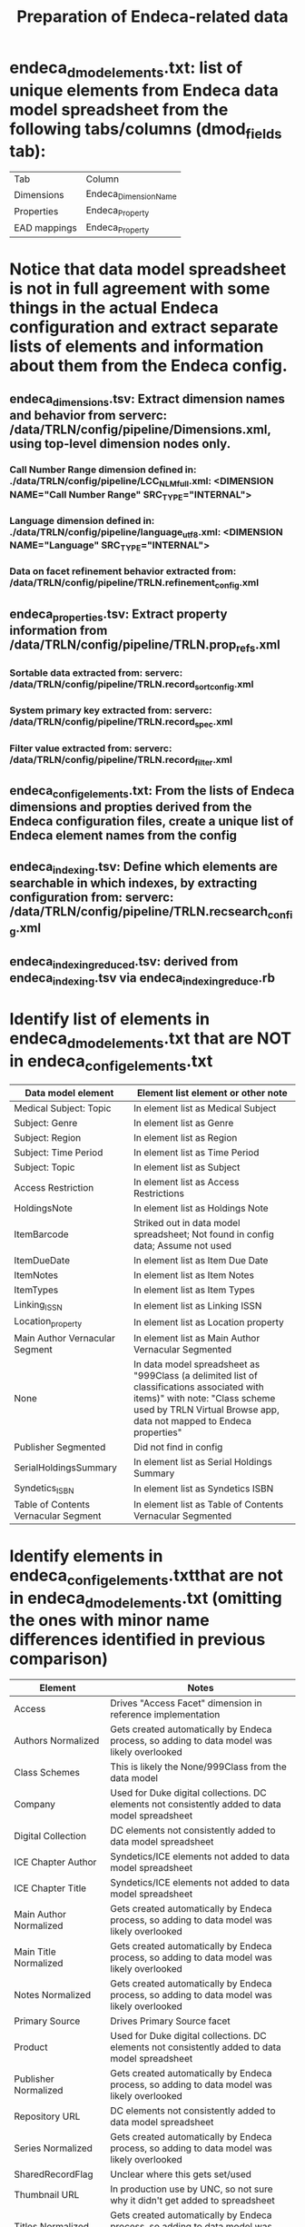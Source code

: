 #+TITLE: Preparation of Endeca-related data 

* endeca_dmod_elements.txt: list of unique elements from Endeca data model spreadsheet from the following tabs/columns (dmod_fields tab): 
| Tab          | Column                |
| Dimensions   | Endeca_Dimension_Name |
| Properties   | Endeca_Property       |
| EAD mappings | Endeca_Property       |
* Notice that data model spreadsheet is not in full agreement with some things in the actual Endeca configuration and extract separate lists of elements and information about them from the Endeca config.
** endeca_dimensions.tsv: Extract dimension names and behavior from serverc: /data/TRLN/config/pipeline/Dimensions.xml, using top-level dimension nodes only.
*** Call Number Range dimension defined in: ./data/TRLN/config/pipeline/LCC_NLM_full.xml:  <DIMENSION NAME="Call Number Range" SRC_TYPE="INTERNAL">
*** Language dimension defined in: ./data/TRLN/config/pipeline/language_utf8.xml:  <DIMENSION NAME="Language" SRC_TYPE="INTERNAL">
*** Data on facet refinement behavior extracted from: /data/TRLN/config/pipeline/TRLN.refinement_config.xml
** endeca_properties.tsv: Extract property information from /data/TRLN/config/pipeline/TRLN.prop_refs.xml
*** Sortable data extracted from: serverc: /data/TRLN/config/pipeline/TRLN.record_sort_config.xml
*** System primary key extracted from: serverc: /data/TRLN/config/pipeline/TRLN.record_spec.xml
*** Filter value extracted from: serverc: /data/TRLN/config/pipeline/TRLN.record_filter.xml
** endeca_config_elements.txt: From the lists of Endeca dimensions and propties derived from the Endeca configuration files, create a unique list of Endeca element names from the config
** endeca_indexing.tsv: Define which elements are searchable in which indexes, by extracting configuration from: serverc: /data/TRLN/config/pipeline/TRLN.recsearch_config.xml
** endeca_indexing_reduced.tsv: derived from endeca_indexing.tsv via endeca_indexing_reduce.rb
* Identify list of elements in endeca_dmod_elements.txt that are NOT in endeca_config_elements.txt
| Data model element                   | Element list element or other note                                                                                                                                                                  |
|--------------------------------------+-----------------------------------------------------------------------------------------------------------------------------------------------------------------------------------------------------|
| Medical Subject: Topic               | In element list as Medical Subject                                                                                                                                                                  |
| Subject: Genre                       | In element list as Genre                                                                                                                                                                            |
| Subject: Region                      | In element list as Region                                                                                                                                                                           |
| Subject: Time Period                 | In element list as Time Period                                                                                                                                                                      |
| Subject: Topic                       | In element list as Subject                                                                                                                                                                          |
| Access Restriction                   | In element list as Access Restrictions                                                                                                                                                              |
| HoldingsNote                         | In element list as Holdings Note                                                                                                                                                                    |
| ItemBarcode                          | Striked out in data model spreadsheet; Not found in config data; Assume not used                                                                                                                    |
| ItemDueDate                          | In element list as Item Due Date                                                                                                                                                                    |
| ItemNotes                            | In element list as Item Notes                                                                                                                                                                       |
| ItemTypes                            | In element list as Item Types                                                                                                                                                                       |
| Linking_ISSN                         | In element list as Linking ISSN                                                                                                                                                                     |
| Location_property                    | In element list as Location property                                                                                                                                                                |
| Main Author Vernacular Segment       | In element list as Main Author Vernacular Segmented                                                                                                                                                 |
| None                                 | In data model spreadsheet as "999Class (a delimited list of classifications associated with items)" with note: "Class scheme used by TRLN Virtual Browse app, data not mapped to Endeca properties" |
| Publisher Segmented                  | Did not find in config                                                                                                                                                                              |
| SerialHoldingsSummary                | In element list as Serial Holdings Summary                                                                                                                                                          |
| Syndetics_ISBN                       | In element list as Syndetics ISBN                                                                                                                                                                   |
| Table of Contents Vernacular Segment | In element list as Table of Contents Vernacular Segmented                                                                                                                                           |
* Identify elements in endeca_config_elements.txtthat are not in endeca_dmod_elements.txt (omitting the ones with minor name differences identified in previous comparison)
| Element                | Notes                                                                                           |
|------------------------+-------------------------------------------------------------------------------------------------|
| Access                 | Drives "Access Facet" dimension in reference implementation                                     |
| Authors Normalized     | Gets created automatically by Endeca process, so adding to data model was likely overlooked     |
| Class Schemes          | This is likely the None/999Class from the data model                                            |
| Company                | Used for Duke digital collections. DC elements not consistently added to data model spreadsheet |
| Digital Collection     | DC elements not consistently added to data model spreadsheet                                    |
| ICE Chapter Author     | Syndetics/ICE elements not added to data model spreadsheet                                      |
| ICE Chapter Title      | Syndetics/ICE elements not added to data model spreadsheet                                      |
| Main Author Normalized | Gets created automatically by Endeca process, so adding to data model was likely overlooked     |
| Main Title Normalized  | Gets created automatically by Endeca process, so adding to data model was likely overlooked     |
| Notes Normalized       | Gets created automatically by Endeca process, so adding to data model was likely overlooked     |
| Primary Source         | Drives Primary Source facet                                                                     |
| Product                | Used for Duke digital collections. DC elements not consistently added to data model spreadsheet |
| Publisher Normalized   | Gets created automatically by Endeca process, so adding to data model was likely overlooked     |
| Repository URL         | DC elements not consistently added to data model spreadsheet                                    |
| Series Normalized      | Gets created automatically by Endeca process, so adding to data model was likely overlooked     |
| SharedRecordFlag       | Unclear where this gets set/used                                                                |
| Thumbnail URL          | In production use by UNC, so not sure why it didn't get added to spreadsheet                    |
| Titles Normalized      | Gets created automatically by Endeca process, so adding to data model was likely overlooked     |
| Tracking Tag           | Unclear where this gets set/used                                                                |
| Troubleshooting        | Unclear where this gets set/used                                                                |
* Everything in endeca_dmod_elements.txt but not endeca_config_elements.txt was either
** in endeca_config_elements.txt with slightly different name
** deleted from data model but left in spreadsheet and formatted with strikethrough text
** a special Segmented element, which we don't care about, as per the next step
* *Thus we now consider endeca_config_elements.txt to be the final, authoritative element list going forward*
* endeca_final_elements.tsv is created, initially duplicating endeca_config_elements.txt
** Remove elements with "Normalized" in the property/dimension name, since we assume Solr will be handling normalization. This results in removal of the following from endeca_final_elements.tsv:
 - Authors Normalized
 - Journal Title Normalized
 - Main Author Normalized
 - Main Title Normalized
 - Notes Normalized
 - Publisher Normalized
 - Series Normalized
 - Subjects Normalized
 - Titles Normalized
** Remove elements with "Vernacular" (and "Vernacular Segmented") in the name, since we assume we are handling vernacular data very differently in Solr. The following are removed from endeca_final_elements.tsv: 
 - Edition Vernacular
 - Edition Vernacular Segmented
 - Imprint Vernacular
 - Main Author Vernacular
 - Main Author Vernacular Segmented
 - Main Uniform Title Vernacular
 - Main Uniform Title Vernacular Segmented
 - Other Authors Vernacular Segmented
 - Other Titles Vernacular Segmented
 - Series Statement Vernacular
 - Series Statement Vernacular Segmented
 - Statement of Responsibility Vernacular
 - Statement of Responsibility Vernacular Segmented
 - Subjects Vernacular Segmented
 - Table of Contents Vernacular Segmented
 - Title Vernacular
 - Title Vernacular Segmented
 - Uniform Title Vernacular
 - Uniform Title Vernacular Segmented
 - Varying Titles Vernacular Segmented
** Remove these elements from endeca_final_elements.tsv: Title1, Title2, Title3, Title4 on the assumption that we'll have better ways to deal with relevance ranking for short titles.
** Add column mapping each config element name to an element in endeca_dmod_elements.txt, in order to facilitate future data merging from Endeca data model spreadsheet
* To Element tab, add column indicating whether we facet on the element, and whether it is searchable
* Add column: Endeca dmod name, to facilitate matching MARC tags to elements they get mapped into
Element name here is from the Endeca config, which, as we saw above, sometimes had elements named differently than the data model spreadsheet
